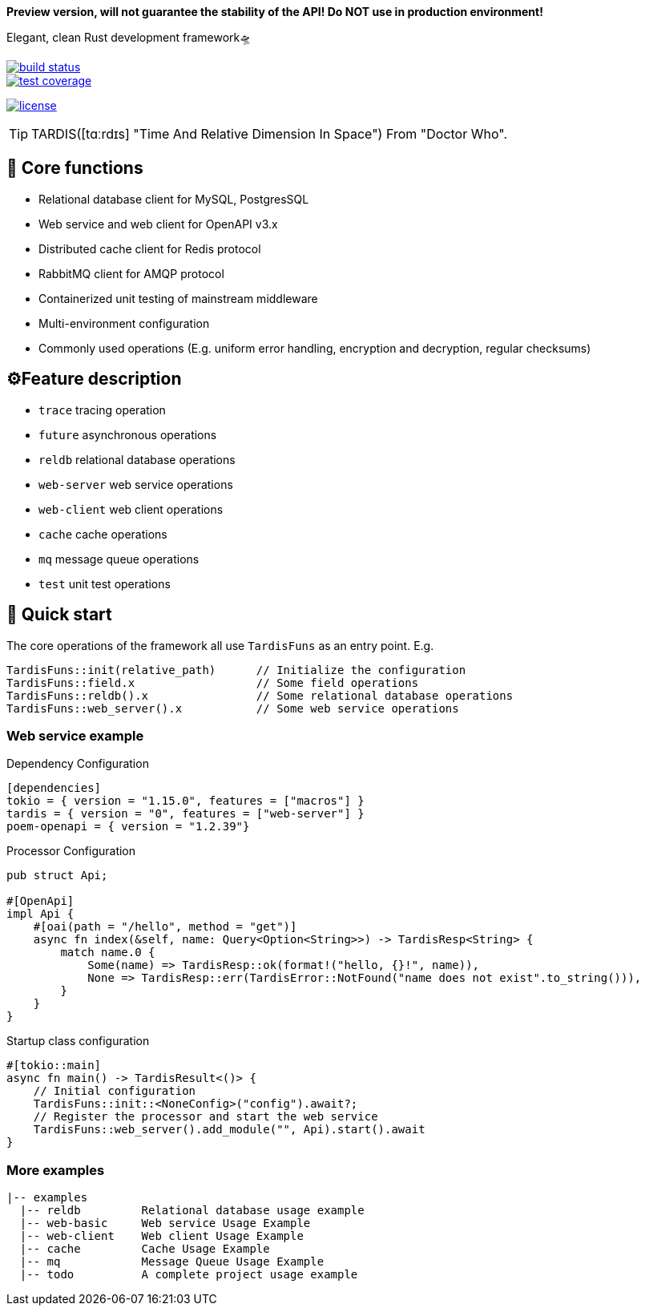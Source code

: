 *Preview version, will not guarantee the stability of the API!
Do NOT use in production environment!*

====
Elegant, clean Rust development framework🛸
====

image::https://github.com/ideal-world/tardis/actions/workflows/ci.yml/badge.svg["build status",link="https://github.com/ideal-world/tardis/actions/workflows/ci.yml"]
image::https://codecov.io/gh/ideal-world/tardis/branch/main/graph/badge.svg?token=L1LQ8DLUS2["test coverage",link="https://codecov.io/gh/ideal-world/tardis"]
image:https://img.shields.io/github/license/ideal-world/tardis["license",link="https://github.com/ideal-world/tardis/blob/main/LICENSE"]

TIP: TARDIS([tɑːrdɪs] "Time And Relative Dimension In Space") From "Doctor Who".

== 💖 Core functions

* Relational database client for MySQL, PostgresSQL
* Web service and web client for OpenAPI v3.x
* Distributed cache client for Redis protocol
* RabbitMQ client for AMQP protocol
* Containerized unit testing of mainstream middleware
* Multi-environment configuration
* Commonly used operations (E.g. uniform error handling, encryption and decryption, regular checksums)

== ⚙️Feature description

* ``trace`` tracing operation
* ``future`` asynchronous operations
* ``reldb`` relational database operations
* ``web-server`` web service operations
* ``web-client`` web client operations
* ``cache`` cache operations
* ``mq`` message queue operations
* ``test`` unit test operations

== 🚀 Quick start

The core operations of the framework all use ``TardisFuns`` as an entry point.
E.g.

 TardisFuns::init(relative_path)      // Initialize the configuration
 TardisFuns::field.x                  // Some field operations
 TardisFuns::reldb().x                // Some relational database operations
 TardisFuns::web_server().x           // Some web service operations

=== Web service example

[source,toml]
.Dependency Configuration
----
[dependencies]
tokio = { version = "1.15.0", features = ["macros"] }
tardis = { version = "0", features = ["web-server"] }
poem-openapi = { version = "1.2.39"}
----

[source,rust]
.Processor Configuration
----
pub struct Api;

#[OpenApi]
impl Api {
    #[oai(path = "/hello", method = "get")]
    async fn index(&self, name: Query<Option<String>>) -> TardisResp<String> {
        match name.0 {
            Some(name) => TardisResp::ok(format!("hello, {}!", name)),
            None => TardisResp::err(TardisError::NotFound("name does not exist".to_string())),
        }
    }
}
----

[source,rust]
.Startup class configuration
----
#[tokio::main]
async fn main() -> TardisResult<()> {
    // Initial configuration
    TardisFuns::init::<NoneConfig>("config").await?;
    // Register the processor and start the web service
    TardisFuns::web_server().add_module("", Api).start().await
}
----

=== More examples

----
|-- examples
  |-- reldb         Relational database usage example
  |-- web-basic     Web service Usage Example
  |-- web-client    Web client Usage Example
  |-- cache         Cache Usage Example
  |-- mq            Message Queue Usage Example
  |-- todo          A complete project usage example
----



